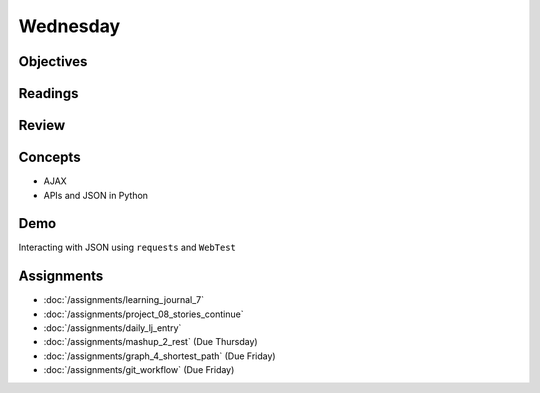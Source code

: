 .. slideconf::
    :autoslides: False

*********
Wednesday
*********

.. slide:: Course Presentations
    :level: 1

    This document contains no slides.

Objectives
==========

Readings
========

Review
======

Concepts
========

* AJAX
* APIs and JSON in Python

Demo
====

Interacting with JSON using ``requests`` and ``WebTest``

Assignments
===========

* :doc:`/assignments/learning_journal_7`
* :doc:`/assignments/project_08_stories_continue`
* :doc:`/assignments/daily_lj_entry`

* :doc:`/assignments/mashup_2_rest` (Due Thursday)
* :doc:`/assignments/graph_4_shortest_path` (Due Friday)
* :doc:`/assignments/git_workflow` (Due Friday)
